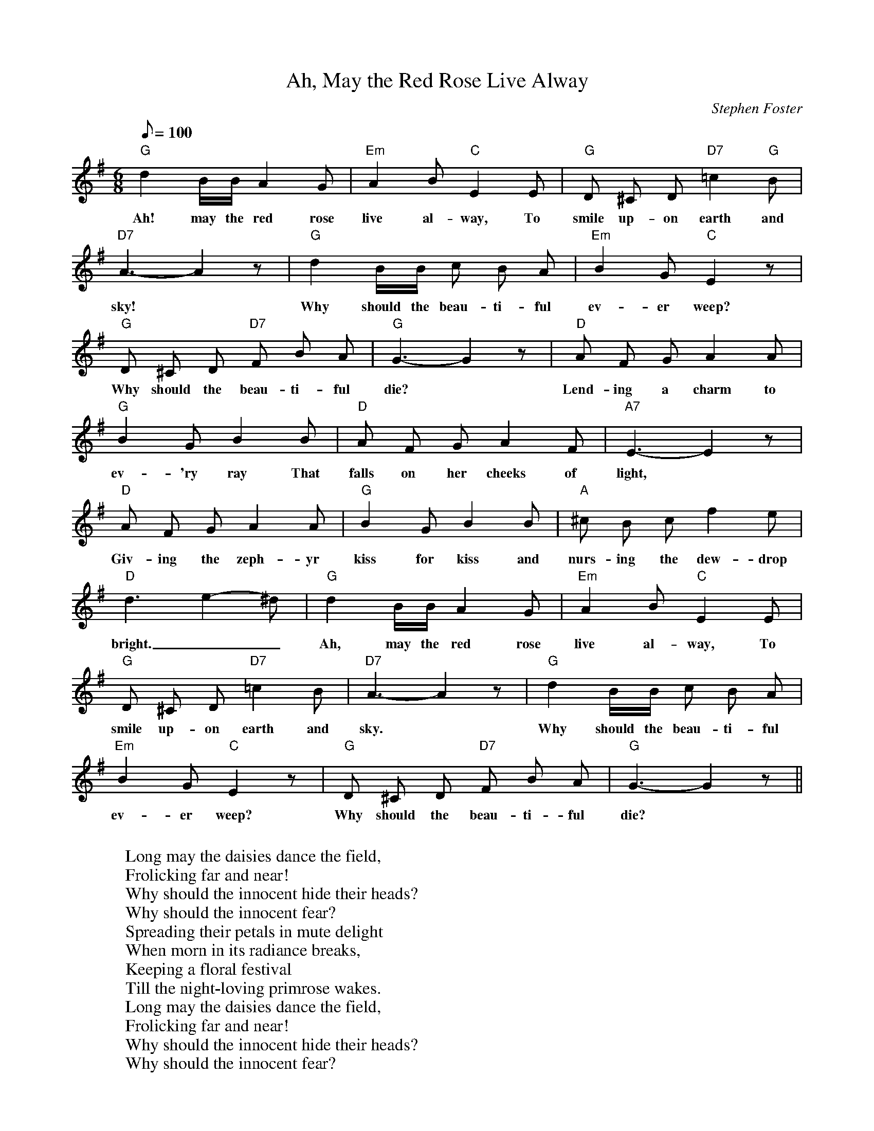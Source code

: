X:1
T:Ah, May the Red Rose Live Alway
M:6/8
L:1/8
C:Stephen Foster
Z: 
Q: 100
K:G
"G" d2 B/2B/2 A2 G | "Em" A2 B "C" E2 E | "G" D ^C D "D7" =c2 "G" B |
w: Ah! may the red rose | live al-way, To | smile up-on earth and |
"D7" A3-A2 z | "G" d2 B/2B/2 c B A | "Em" B2 G "C" E2 z | 
w: sky! | Why should the beau-ti-ful | ev-er weep?
"G" D ^C D "D7" F B A | "G" G3-G2 z | "D" A F G A2 A |
w: Why should the beau-ti-ful | die? | Lend-ing a charm to |
"G" B2 G B2 B | "D" A F G A2 F | "A7" E3-E2 z | 
w: ev-'ry ray That | falls on her cheeks of light,
"D" A F G A2 A | "G" B2 G B2 B | "A" ^c B c f2 e |
w: Giv-ing the zeph-yr | kiss for kiss and | nurs-ing the dew-drop 
"D" d3-e2-^d | "G" d2 B/2B/2 A2 G | "Em" A2 B "C" E2 E | 
w: bright.__ | Ah, may the red rose | live al-way, To
"G" D ^C D "D7" =c2 B | "D7" A3-A2 z | "G" d2 B/2B/2 c B A | 
w: smile up-on earth and | sky. | Why should the beau-ti-ful
"Em" B2 G "C" E2 z | "G" D ^C D "D7" F B A | "G" G3-G2 z ||
w:ev-er weep? | Why should the beau-ti-ful | die?
W:
W: Long may the daisies dance the field,
W: Frolicking far and near!
W: Why should the innocent hide their heads?
W: Why should the innocent fear?
W: Spreading their petals in mute delight
W: When morn in its radiance breaks,
W: Keeping a floral festival 
W: Till the night-loving primrose wakes.
W: Long may the daisies dance the field,
W: Frolicking far and near!
W: Why should the innocent hide their heads?
W: Why should the innocent fear?

